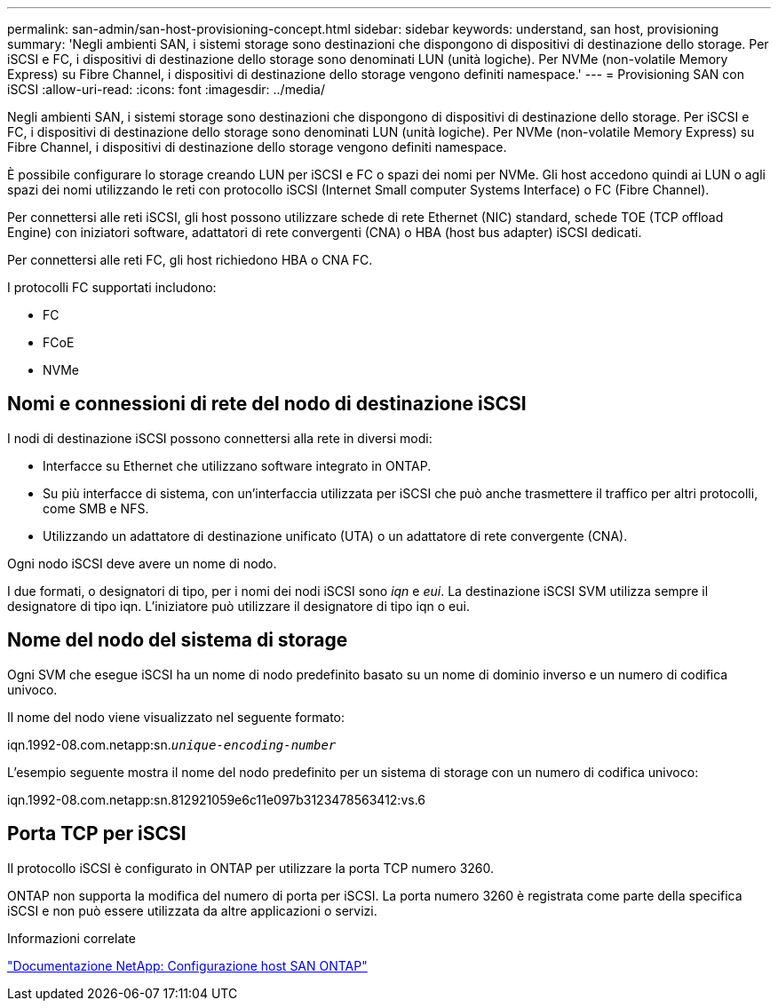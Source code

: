 ---
permalink: san-admin/san-host-provisioning-concept.html 
sidebar: sidebar 
keywords: understand, san host, provisioning 
summary: 'Negli ambienti SAN, i sistemi storage sono destinazioni che dispongono di dispositivi di destinazione dello storage. Per iSCSI e FC, i dispositivi di destinazione dello storage sono denominati LUN (unità logiche). Per NVMe (non-volatile Memory Express) su Fibre Channel, i dispositivi di destinazione dello storage vengono definiti namespace.' 
---
= Provisioning SAN con iSCSI
:allow-uri-read: 
:icons: font
:imagesdir: ../media/


[role="lead"]
Negli ambienti SAN, i sistemi storage sono destinazioni che dispongono di dispositivi di destinazione dello storage. Per iSCSI e FC, i dispositivi di destinazione dello storage sono denominati LUN (unità logiche). Per NVMe (non-volatile Memory Express) su Fibre Channel, i dispositivi di destinazione dello storage vengono definiti namespace.

È possibile configurare lo storage creando LUN per iSCSI e FC o spazi dei nomi per NVMe. Gli host accedono quindi ai LUN o agli spazi dei nomi utilizzando le reti con protocollo iSCSI (Internet Small computer Systems Interface) o FC (Fibre Channel).

Per connettersi alle reti iSCSI, gli host possono utilizzare schede di rete Ethernet (NIC) standard, schede TOE (TCP offload Engine) con iniziatori software, adattatori di rete convergenti (CNA) o HBA (host bus adapter) iSCSI dedicati.

Per connettersi alle reti FC, gli host richiedono HBA o CNA FC.

I protocolli FC supportati includono:

* FC
* FCoE
* NVMe




== Nomi e connessioni di rete del nodo di destinazione iSCSI

I nodi di destinazione iSCSI possono connettersi alla rete in diversi modi:

* Interfacce su Ethernet che utilizzano software integrato in ONTAP.
* Su più interfacce di sistema, con un'interfaccia utilizzata per iSCSI che può anche trasmettere il traffico per altri protocolli, come SMB e NFS.
* Utilizzando un adattatore di destinazione unificato (UTA) o un adattatore di rete convergente (CNA).


Ogni nodo iSCSI deve avere un nome di nodo.

I due formati, o designatori di tipo, per i nomi dei nodi iSCSI sono _iqn_ e _eui_. La destinazione iSCSI SVM utilizza sempre il designatore di tipo iqn. L'iniziatore può utilizzare il designatore di tipo iqn o eui.



== Nome del nodo del sistema di storage

Ogni SVM che esegue iSCSI ha un nome di nodo predefinito basato su un nome di dominio inverso e un numero di codifica univoco.

Il nome del nodo viene visualizzato nel seguente formato:

iqn.1992-08.com.netapp:sn.`_unique-encoding-number_`

L'esempio seguente mostra il nome del nodo predefinito per un sistema di storage con un numero di codifica univoco:

iqn.1992-08.com.netapp:sn.812921059e6c11e097b3123478563412:vs.6



== Porta TCP per iSCSI

Il protocollo iSCSI è configurato in ONTAP per utilizzare la porta TCP numero 3260.

ONTAP non supporta la modifica del numero di porta per iSCSI. La porta numero 3260 è registrata come parte della specifica iSCSI e non può essere utilizzata da altre applicazioni o servizi.

.Informazioni correlate
https://docs.netapp.com/us-en/ontap-sanhost/["Documentazione NetApp: Configurazione host SAN ONTAP"]
